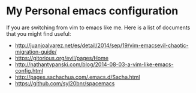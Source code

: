 * My Personal emacs configuration

  If you are switching from vim to emacs like me. Here is a list of documents
  that you might find useful:

  - http://juanjoalvarez.net/es/detail/2014/sep/19/vim-emacsevil-chaotic-migration-guide/
  - https://gitorious.org/evil/pages/Home
  - http://nathantypanski.com/blog/2014-08-03-a-vim-like-emacs-config.html
  - http://pages.sachachua.com/.emacs.d/Sacha.html
  - https://github.com/syl20bnr/spacemacs
